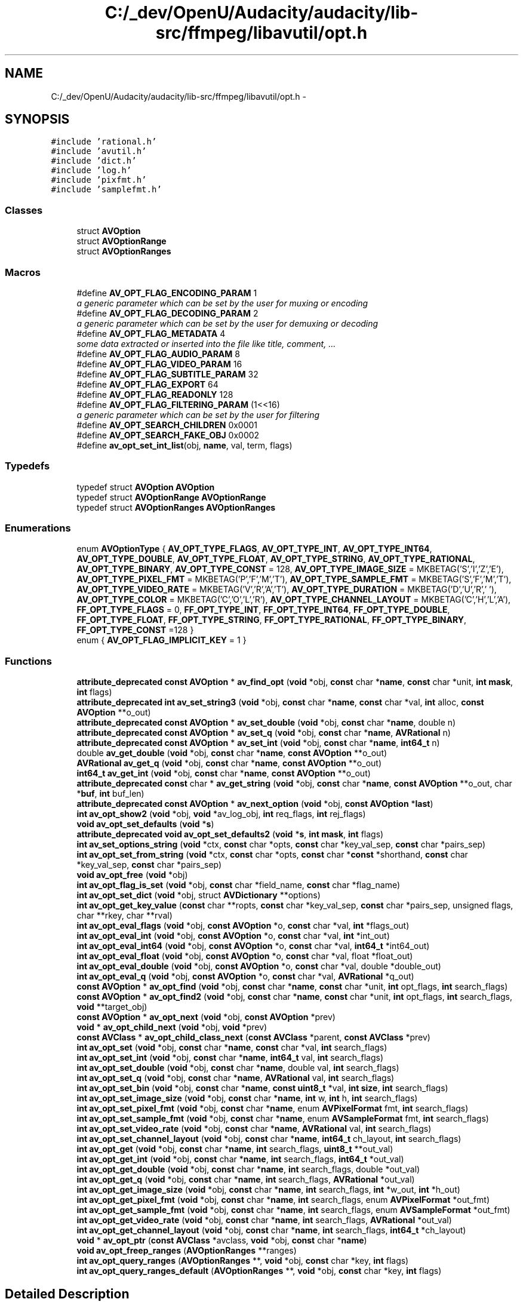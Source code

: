 .TH "C:/_dev/OpenU/Audacity/audacity/lib-src/ffmpeg/libavutil/opt.h" 3 "Thu Apr 28 2016" "Audacity" \" -*- nroff -*-
.ad l
.nh
.SH NAME
C:/_dev/OpenU/Audacity/audacity/lib-src/ffmpeg/libavutil/opt.h \- 
.SH SYNOPSIS
.br
.PP
\fC#include 'rational\&.h'\fP
.br
\fC#include 'avutil\&.h'\fP
.br
\fC#include 'dict\&.h'\fP
.br
\fC#include 'log\&.h'\fP
.br
\fC#include 'pixfmt\&.h'\fP
.br
\fC#include 'samplefmt\&.h'\fP
.br

.SS "Classes"

.in +1c
.ti -1c
.RI "struct \fBAVOption\fP"
.br
.ti -1c
.RI "struct \fBAVOptionRange\fP"
.br
.ti -1c
.RI "struct \fBAVOptionRanges\fP"
.br
.in -1c
.SS "Macros"

.in +1c
.ti -1c
.RI "#define \fBAV_OPT_FLAG_ENCODING_PARAM\fP   1"
.br
.RI "\fIa generic parameter which can be set by the user for muxing or encoding \fP"
.ti -1c
.RI "#define \fBAV_OPT_FLAG_DECODING_PARAM\fP   2"
.br
.RI "\fIa generic parameter which can be set by the user for demuxing or decoding \fP"
.ti -1c
.RI "#define \fBAV_OPT_FLAG_METADATA\fP   4"
.br
.RI "\fIsome data extracted or inserted into the file like title, comment, \&.\&.\&. \fP"
.ti -1c
.RI "#define \fBAV_OPT_FLAG_AUDIO_PARAM\fP   8"
.br
.ti -1c
.RI "#define \fBAV_OPT_FLAG_VIDEO_PARAM\fP   16"
.br
.ti -1c
.RI "#define \fBAV_OPT_FLAG_SUBTITLE_PARAM\fP   32"
.br
.ti -1c
.RI "#define \fBAV_OPT_FLAG_EXPORT\fP   64"
.br
.ti -1c
.RI "#define \fBAV_OPT_FLAG_READONLY\fP   128"
.br
.ti -1c
.RI "#define \fBAV_OPT_FLAG_FILTERING_PARAM\fP   (1<<16)"
.br
.RI "\fIa generic parameter which can be set by the user for filtering \fP"
.ti -1c
.RI "#define \fBAV_OPT_SEARCH_CHILDREN\fP   0x0001"
.br
.ti -1c
.RI "#define \fBAV_OPT_SEARCH_FAKE_OBJ\fP   0x0002"
.br
.ti -1c
.RI "#define \fBav_opt_set_int_list\fP(obj,  \fBname\fP,  val,  term,  flags)"
.br
.in -1c
.SS "Typedefs"

.in +1c
.ti -1c
.RI "typedef struct \fBAVOption\fP \fBAVOption\fP"
.br
.ti -1c
.RI "typedef struct \fBAVOptionRange\fP \fBAVOptionRange\fP"
.br
.ti -1c
.RI "typedef struct \fBAVOptionRanges\fP \fBAVOptionRanges\fP"
.br
.in -1c
.SS "Enumerations"

.in +1c
.ti -1c
.RI "enum \fBAVOptionType\fP { \fBAV_OPT_TYPE_FLAGS\fP, \fBAV_OPT_TYPE_INT\fP, \fBAV_OPT_TYPE_INT64\fP, \fBAV_OPT_TYPE_DOUBLE\fP, \fBAV_OPT_TYPE_FLOAT\fP, \fBAV_OPT_TYPE_STRING\fP, \fBAV_OPT_TYPE_RATIONAL\fP, \fBAV_OPT_TYPE_BINARY\fP, \fBAV_OPT_TYPE_CONST\fP = 128, \fBAV_OPT_TYPE_IMAGE_SIZE\fP = MKBETAG('S','I','Z','E'), \fBAV_OPT_TYPE_PIXEL_FMT\fP = MKBETAG('P','F','M','T'), \fBAV_OPT_TYPE_SAMPLE_FMT\fP = MKBETAG('S','F','M','T'), \fBAV_OPT_TYPE_VIDEO_RATE\fP = MKBETAG('V','R','A','T'), \fBAV_OPT_TYPE_DURATION\fP = MKBETAG('D','U','R',' '), \fBAV_OPT_TYPE_COLOR\fP = MKBETAG('C','O','L','R'), \fBAV_OPT_TYPE_CHANNEL_LAYOUT\fP = MKBETAG('C','H','L','A'), \fBFF_OPT_TYPE_FLAGS\fP = 0, \fBFF_OPT_TYPE_INT\fP, \fBFF_OPT_TYPE_INT64\fP, \fBFF_OPT_TYPE_DOUBLE\fP, \fBFF_OPT_TYPE_FLOAT\fP, \fBFF_OPT_TYPE_STRING\fP, \fBFF_OPT_TYPE_RATIONAL\fP, \fBFF_OPT_TYPE_BINARY\fP, \fBFF_OPT_TYPE_CONST\fP =128 }"
.br
.ti -1c
.RI "enum { \fBAV_OPT_FLAG_IMPLICIT_KEY\fP = 1 }"
.br
.in -1c
.SS "Functions"

.in +1c
.ti -1c
.RI "\fBattribute_deprecated\fP \fBconst\fP \fBAVOption\fP * \fBav_find_opt\fP (\fBvoid\fP *obj, \fBconst\fP char *\fBname\fP, \fBconst\fP char *unit, \fBint\fP \fBmask\fP, \fBint\fP flags)"
.br
.ti -1c
.RI "\fBattribute_deprecated\fP \fBint\fP \fBav_set_string3\fP (\fBvoid\fP *obj, \fBconst\fP char *\fBname\fP, \fBconst\fP char *val, \fBint\fP alloc, \fBconst\fP \fBAVOption\fP **o_out)"
.br
.ti -1c
.RI "\fBattribute_deprecated\fP \fBconst\fP \fBAVOption\fP * \fBav_set_double\fP (\fBvoid\fP *obj, \fBconst\fP char *\fBname\fP, double n)"
.br
.ti -1c
.RI "\fBattribute_deprecated\fP \fBconst\fP \fBAVOption\fP * \fBav_set_q\fP (\fBvoid\fP *obj, \fBconst\fP char *\fBname\fP, \fBAVRational\fP n)"
.br
.ti -1c
.RI "\fBattribute_deprecated\fP \fBconst\fP \fBAVOption\fP * \fBav_set_int\fP (\fBvoid\fP *obj, \fBconst\fP char *\fBname\fP, \fBint64_t\fP n)"
.br
.ti -1c
.RI "double \fBav_get_double\fP (\fBvoid\fP *obj, \fBconst\fP char *\fBname\fP, \fBconst\fP \fBAVOption\fP **o_out)"
.br
.ti -1c
.RI "\fBAVRational\fP \fBav_get_q\fP (\fBvoid\fP *obj, \fBconst\fP char *\fBname\fP, \fBconst\fP \fBAVOption\fP **o_out)"
.br
.ti -1c
.RI "\fBint64_t\fP \fBav_get_int\fP (\fBvoid\fP *obj, \fBconst\fP char *\fBname\fP, \fBconst\fP \fBAVOption\fP **o_out)"
.br
.ti -1c
.RI "\fBattribute_deprecated\fP \fBconst\fP char * \fBav_get_string\fP (\fBvoid\fP *obj, \fBconst\fP char *\fBname\fP, \fBconst\fP \fBAVOption\fP **o_out, char *\fBbuf\fP, \fBint\fP buf_len)"
.br
.ti -1c
.RI "\fBattribute_deprecated\fP \fBconst\fP \fBAVOption\fP * \fBav_next_option\fP (\fBvoid\fP *obj, \fBconst\fP \fBAVOption\fP *\fBlast\fP)"
.br
.ti -1c
.RI "\fBint\fP \fBav_opt_show2\fP (\fBvoid\fP *obj, \fBvoid\fP *av_log_obj, \fBint\fP req_flags, \fBint\fP rej_flags)"
.br
.ti -1c
.RI "\fBvoid\fP \fBav_opt_set_defaults\fP (\fBvoid\fP *\fBs\fP)"
.br
.ti -1c
.RI "\fBattribute_deprecated\fP \fBvoid\fP \fBav_opt_set_defaults2\fP (\fBvoid\fP *\fBs\fP, \fBint\fP \fBmask\fP, \fBint\fP flags)"
.br
.ti -1c
.RI "\fBint\fP \fBav_set_options_string\fP (\fBvoid\fP *ctx, \fBconst\fP char *opts, \fBconst\fP char *key_val_sep, \fBconst\fP char *pairs_sep)"
.br
.ti -1c
.RI "\fBint\fP \fBav_opt_set_from_string\fP (\fBvoid\fP *ctx, \fBconst\fP char *opts, \fBconst\fP char *\fBconst\fP *shorthand, \fBconst\fP char *key_val_sep, \fBconst\fP char *pairs_sep)"
.br
.ti -1c
.RI "\fBvoid\fP \fBav_opt_free\fP (\fBvoid\fP *obj)"
.br
.ti -1c
.RI "\fBint\fP \fBav_opt_flag_is_set\fP (\fBvoid\fP *obj, \fBconst\fP char *field_name, \fBconst\fP char *flag_name)"
.br
.ti -1c
.RI "\fBint\fP \fBav_opt_set_dict\fP (\fBvoid\fP *obj, struct \fBAVDictionary\fP **options)"
.br
.ti -1c
.RI "\fBint\fP \fBav_opt_get_key_value\fP (\fBconst\fP char **ropts, \fBconst\fP char *key_val_sep, \fBconst\fP char *pairs_sep, unsigned flags, char **rkey, char **rval)"
.br
.ti -1c
.RI "\fBint\fP \fBav_opt_eval_flags\fP (\fBvoid\fP *obj, \fBconst\fP \fBAVOption\fP *o, \fBconst\fP char *val, \fBint\fP *flags_out)"
.br
.ti -1c
.RI "\fBint\fP \fBav_opt_eval_int\fP (\fBvoid\fP *obj, \fBconst\fP \fBAVOption\fP *o, \fBconst\fP char *val, \fBint\fP *int_out)"
.br
.ti -1c
.RI "\fBint\fP \fBav_opt_eval_int64\fP (\fBvoid\fP *obj, \fBconst\fP \fBAVOption\fP *o, \fBconst\fP char *val, \fBint64_t\fP *int64_out)"
.br
.ti -1c
.RI "\fBint\fP \fBav_opt_eval_float\fP (\fBvoid\fP *obj, \fBconst\fP \fBAVOption\fP *o, \fBconst\fP char *val, float *float_out)"
.br
.ti -1c
.RI "\fBint\fP \fBav_opt_eval_double\fP (\fBvoid\fP *obj, \fBconst\fP \fBAVOption\fP *o, \fBconst\fP char *val, double *double_out)"
.br
.ti -1c
.RI "\fBint\fP \fBav_opt_eval_q\fP (\fBvoid\fP *obj, \fBconst\fP \fBAVOption\fP *o, \fBconst\fP char *val, \fBAVRational\fP *q_out)"
.br
.ti -1c
.RI "\fBconst\fP \fBAVOption\fP * \fBav_opt_find\fP (\fBvoid\fP *obj, \fBconst\fP char *\fBname\fP, \fBconst\fP char *unit, \fBint\fP opt_flags, \fBint\fP search_flags)"
.br
.ti -1c
.RI "\fBconst\fP \fBAVOption\fP * \fBav_opt_find2\fP (\fBvoid\fP *obj, \fBconst\fP char *\fBname\fP, \fBconst\fP char *unit, \fBint\fP opt_flags, \fBint\fP search_flags, \fBvoid\fP **target_obj)"
.br
.ti -1c
.RI "\fBconst\fP \fBAVOption\fP * \fBav_opt_next\fP (\fBvoid\fP *obj, \fBconst\fP \fBAVOption\fP *prev)"
.br
.ti -1c
.RI "\fBvoid\fP * \fBav_opt_child_next\fP (\fBvoid\fP *obj, \fBvoid\fP *prev)"
.br
.ti -1c
.RI "\fBconst\fP \fBAVClass\fP * \fBav_opt_child_class_next\fP (\fBconst\fP \fBAVClass\fP *parent, \fBconst\fP \fBAVClass\fP *prev)"
.br
.ti -1c
.RI "\fBint\fP \fBav_opt_set\fP (\fBvoid\fP *obj, \fBconst\fP char *\fBname\fP, \fBconst\fP char *val, \fBint\fP search_flags)"
.br
.ti -1c
.RI "\fBint\fP \fBav_opt_set_int\fP (\fBvoid\fP *obj, \fBconst\fP char *\fBname\fP, \fBint64_t\fP val, \fBint\fP search_flags)"
.br
.ti -1c
.RI "\fBint\fP \fBav_opt_set_double\fP (\fBvoid\fP *obj, \fBconst\fP char *\fBname\fP, double val, \fBint\fP search_flags)"
.br
.ti -1c
.RI "\fBint\fP \fBav_opt_set_q\fP (\fBvoid\fP *obj, \fBconst\fP char *\fBname\fP, \fBAVRational\fP val, \fBint\fP search_flags)"
.br
.ti -1c
.RI "\fBint\fP \fBav_opt_set_bin\fP (\fBvoid\fP *obj, \fBconst\fP char *\fBname\fP, \fBconst\fP \fBuint8_t\fP *val, \fBint\fP \fBsize\fP, \fBint\fP search_flags)"
.br
.ti -1c
.RI "\fBint\fP \fBav_opt_set_image_size\fP (\fBvoid\fP *obj, \fBconst\fP char *\fBname\fP, \fBint\fP w, \fBint\fP h, \fBint\fP search_flags)"
.br
.ti -1c
.RI "\fBint\fP \fBav_opt_set_pixel_fmt\fP (\fBvoid\fP *obj, \fBconst\fP char *\fBname\fP, enum \fBAVPixelFormat\fP fmt, \fBint\fP search_flags)"
.br
.ti -1c
.RI "\fBint\fP \fBav_opt_set_sample_fmt\fP (\fBvoid\fP *obj, \fBconst\fP char *\fBname\fP, enum \fBAVSampleFormat\fP fmt, \fBint\fP search_flags)"
.br
.ti -1c
.RI "\fBint\fP \fBav_opt_set_video_rate\fP (\fBvoid\fP *obj, \fBconst\fP char *\fBname\fP, \fBAVRational\fP val, \fBint\fP search_flags)"
.br
.ti -1c
.RI "\fBint\fP \fBav_opt_set_channel_layout\fP (\fBvoid\fP *obj, \fBconst\fP char *\fBname\fP, \fBint64_t\fP ch_layout, \fBint\fP search_flags)"
.br
.ti -1c
.RI "\fBint\fP \fBav_opt_get\fP (\fBvoid\fP *obj, \fBconst\fP char *\fBname\fP, \fBint\fP search_flags, \fBuint8_t\fP **out_val)"
.br
.ti -1c
.RI "\fBint\fP \fBav_opt_get_int\fP (\fBvoid\fP *obj, \fBconst\fP char *\fBname\fP, \fBint\fP search_flags, \fBint64_t\fP *out_val)"
.br
.ti -1c
.RI "\fBint\fP \fBav_opt_get_double\fP (\fBvoid\fP *obj, \fBconst\fP char *\fBname\fP, \fBint\fP search_flags, double *out_val)"
.br
.ti -1c
.RI "\fBint\fP \fBav_opt_get_q\fP (\fBvoid\fP *obj, \fBconst\fP char *\fBname\fP, \fBint\fP search_flags, \fBAVRational\fP *out_val)"
.br
.ti -1c
.RI "\fBint\fP \fBav_opt_get_image_size\fP (\fBvoid\fP *obj, \fBconst\fP char *\fBname\fP, \fBint\fP search_flags, \fBint\fP *w_out, \fBint\fP *h_out)"
.br
.ti -1c
.RI "\fBint\fP \fBav_opt_get_pixel_fmt\fP (\fBvoid\fP *obj, \fBconst\fP char *\fBname\fP, \fBint\fP search_flags, enum \fBAVPixelFormat\fP *out_fmt)"
.br
.ti -1c
.RI "\fBint\fP \fBav_opt_get_sample_fmt\fP (\fBvoid\fP *obj, \fBconst\fP char *\fBname\fP, \fBint\fP search_flags, enum \fBAVSampleFormat\fP *out_fmt)"
.br
.ti -1c
.RI "\fBint\fP \fBav_opt_get_video_rate\fP (\fBvoid\fP *obj, \fBconst\fP char *\fBname\fP, \fBint\fP search_flags, \fBAVRational\fP *out_val)"
.br
.ti -1c
.RI "\fBint\fP \fBav_opt_get_channel_layout\fP (\fBvoid\fP *obj, \fBconst\fP char *\fBname\fP, \fBint\fP search_flags, \fBint64_t\fP *ch_layout)"
.br
.ti -1c
.RI "\fBvoid\fP * \fBav_opt_ptr\fP (\fBconst\fP \fBAVClass\fP *avclass, \fBvoid\fP *obj, \fBconst\fP char *\fBname\fP)"
.br
.ti -1c
.RI "\fBvoid\fP \fBav_opt_freep_ranges\fP (\fBAVOptionRanges\fP **ranges)"
.br
.ti -1c
.RI "\fBint\fP \fBav_opt_query_ranges\fP (\fBAVOptionRanges\fP **, \fBvoid\fP *obj, \fBconst\fP char *key, \fBint\fP flags)"
.br
.ti -1c
.RI "\fBint\fP \fBav_opt_query_ranges_default\fP (\fBAVOptionRanges\fP **, \fBvoid\fP *obj, \fBconst\fP char *key, \fBint\fP flags)"
.br
.in -1c
.SH "Detailed Description"
.PP 
AVOptions 
.PP
Definition in file \fBopt\&.h\fP\&.
.SH "Macro Definition Documentation"
.PP 
.SS "#define AV_OPT_FLAG_AUDIO_PARAM   8"

.PP
Definition at line 288 of file opt\&.h\&.
.SS "#define AV_OPT_FLAG_DECODING_PARAM   2"

.PP
a generic parameter which can be set by the user for demuxing or decoding 
.PP
Definition at line 284 of file opt\&.h\&.
.SS "#define AV_OPT_FLAG_ENCODING_PARAM   1"

.PP
a generic parameter which can be set by the user for muxing or encoding 
.PP
Definition at line 283 of file opt\&.h\&.
.SS "#define AV_OPT_FLAG_EXPORT   64"
The option is inteded for exporting values to the caller\&. 
.PP
Definition at line 294 of file opt\&.h\&.
.SS "#define AV_OPT_FLAG_FILTERING_PARAM   (1<<16)"

.PP
a generic parameter which can be set by the user for filtering 
.PP
Definition at line 300 of file opt\&.h\&.
.SS "#define AV_OPT_FLAG_METADATA   4"

.PP
some data extracted or inserted into the file like title, comment, \&.\&.\&. 
.PP
Definition at line 286 of file opt\&.h\&.
.SS "#define AV_OPT_FLAG_READONLY   128"
The option may not be set through the AVOptions API, only read\&. This flag only makes sense when AV_OPT_FLAG_EXPORT is also set\&. 
.PP
Definition at line 299 of file opt\&.h\&.
.SS "#define AV_OPT_FLAG_SUBTITLE_PARAM   32"

.PP
Definition at line 290 of file opt\&.h\&.
.SS "#define AV_OPT_FLAG_VIDEO_PARAM   16"

.PP
Definition at line 289 of file opt\&.h\&.
.SH "Author"
.PP 
Generated automatically by Doxygen for Audacity from the source code\&.
